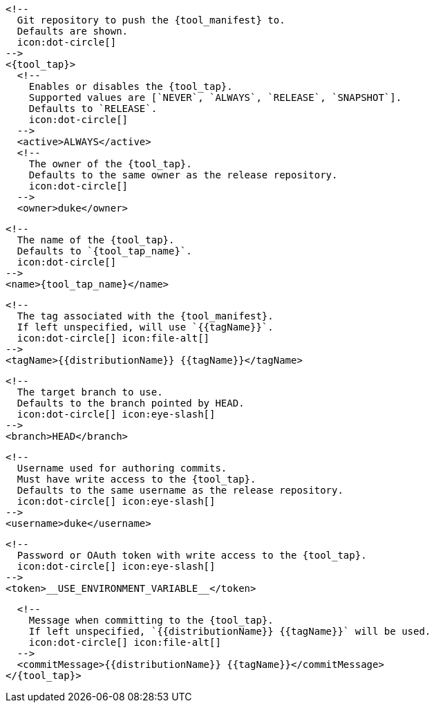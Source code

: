       <!--
        Git repository to push the {tool_manifest} to.
        Defaults are shown.
        icon:dot-circle[]
      -->
      <{tool_tap}>
        <!--
          Enables or disables the {tool_tap}.
          Supported values are [`NEVER`, `ALWAYS`, `RELEASE`, `SNAPSHOT`].
          Defaults to `RELEASE`.
          icon:dot-circle[]
        -->
        <active>ALWAYS</active>
ifdef::docker[]

        <!--
          Stores files in a folder matching the image's version/tag.
          Defaults to `false`.
          icon:dot-circle[]
        -->
        <versionedSubfolders>true</versionedSubfolders>

endif::docker[]
        <!--
          The owner of the {tool_tap}.
          Defaults to the same owner as the release repository.
          icon:dot-circle[]
        -->
        <owner>duke</owner>

        <!--
          The name of the {tool_tap}.
          Defaults to `{tool_tap_name}`.
          icon:dot-circle[]
        -->
        <name>{tool_tap_name}</name>

        <!--
          The tag associated with the {tool_manifest}.
          If left unspecified, will use `{{tagName}}`.
          icon:dot-circle[] icon:file-alt[]
        -->
        <tagName>{{distributionName}} {{tagName}}</tagName>

        <!--
          The target branch to use.
          Defaults to the branch pointed by HEAD.
          icon:dot-circle[] icon:eye-slash[]
        -->
        <branch>HEAD</branch>

        <!--
          Username used for authoring commits.
          Must have write access to the {tool_tap}.
          Defaults to the same username as the release repository.
          icon:dot-circle[] icon:eye-slash[]
        -->
        <username>duke</username>

        <!--
          Password or OAuth token with write access to the {tool_tap}.
          icon:dot-circle[] icon:eye-slash[]
        -->
        <token>__USE_ENVIRONMENT_VARIABLE__</token>

        <!--
          Message when committing to the {tool_tap}.
          If left unspecified, `{{distributionName}} {{tagName}}` will be used.
          icon:dot-circle[] icon:file-alt[]
        -->
        <commitMessage>{{distributionName}} {{tagName}}</commitMessage>
      </{tool_tap}>